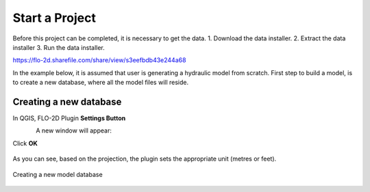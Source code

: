 Start a Project
===============

Before this project can be completed, it is necessary to get the data.
1. Download the data installer.
2. Extract the data installer
3. Run the data installer.

https://flo-2d.sharefile.com/share/view/s3eefbdb43e244a68

In the example below, it is assumed that user is generating a hydraulic model from scratch. First step to build a model, is to create a new database, where all the model files will reside.

Creating a new database
-----------------------
In QGIS, FLO-2D Plugin **Settings Button**

.. figure:: img/settings.png
	:align: left
	:alt: Creating a new model database
	:height: 50
	:width: 50

A new window will appear:

.. figure:: img/settingsdialog.png
  :align: left
	:alt: Creating a new model database

	1. Click **Create**
	2. In the new window,
	3. Type in the database name and hit **Save**
	3. Select the projection in the next window
	* Set the default **Grid cell size** and the **Manning's n**

Click **OK**

.. figure:: img/

As you can see, based on the projection, the plugin sets the appropriate unit (metres or feet).

.. figure:: img/settings.png
	:align: center
	:alt: Creating a new model database

	Creating a new model database
